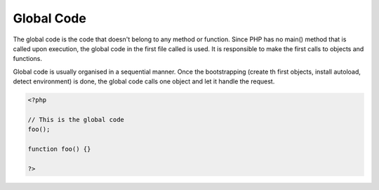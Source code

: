 .. _global-code:
.. meta::
	:description:
		Global Code: The global code is the code that doesn't belong to any method or function.
	:twitter:card: summary_large_image
	:twitter:site: @exakat
	:twitter:title: Global Code
	:twitter:description: Global Code: The global code is the code that doesn't belong to any method or function
	:twitter:creator: @exakat
	:og:title: Global Code
	:og:type: article
	:og:description: The global code is the code that doesn't belong to any method or function
	:og:url: https://php-dictionary.readthedocs.io/en/latest/dictionary/global-code.ini.html
	:og:locale: en


Global Code
-----------

The global code is the code that doesn't belong to any method or function. Since PHP has no main() method that is called upon execution, the global code in the first file called is used. It is responsible to make the first calls to objects and functions.

Global code is usually organised in a sequential manner. Once the bootstrapping (create th first objects, install autoload, detect environment) is done, the global code calls one object and let it handle the request.


.. code-block:: php
   
   <?php
   
   // This is the global code
   foo();
   
   function foo() {}
   
   ?>

